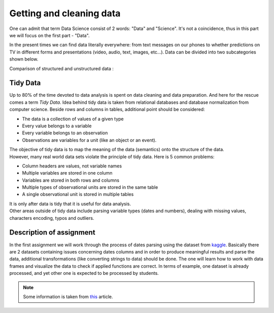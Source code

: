 Getting and cleaning data
^^^^^^^^^^^^^^^^^^^^^^^^^^

| One can admit that term Data Science consist of 2 words: "Data" and "Science". It's not a coincidence, thus in this part we will focus on the first part - "Data".
In the present times we can find data literally everywhere: from text messages on our phones to whether predictions on TV in different forms and presentations (video, audio, text, images, etc...). Data can be divided into two subcategories shown below.

| Comparison of structured and unstructured data :

.. image:: images/DS/structured_vs_unsructured.png
  :width: 400
  :align: center
  :alt: Structured and unstructured data

Tidy Data
==============================================

| Up to 80% of the time devoted to data analysis is spent on data cleaning and data preparation. And here for the rescue comes a term `Tidy Data`. Idea behind tidy data is taken from relational databases and database normalization from computer science. Beside rows and columns in tables, additional point should be considered:

- The data is a collection of values of a given type
- Every value belongs to a variable
- Every variable belongs to an observation
- Observations are variables for a unit (like an object or an event).

| The objective of tidy data is to map the meaning of the data (semantics) onto the structure of the data.

| However, many real world data sets violate the principle of tidy data. Here is 5 common problems:

- Column headers are values, not variable names
- Multiple variables are stored in one column
- Variables are stored in both rows and columns
- Multiple types of observational units are stored in the same table
- A single observational unit is stored in multiple tables

| It is only after data is tidy that it is useful for data analysis.

| Other areas outside of tidy data include parsing variable types (dates and numbers), dealing with missing values, characters encoding, typos and outliers.

Description of assignment
=========================

| In the first assignment we will work through the process of dates parsing using the dataset from `kaggle <https://www.kaggle.com/>`_. Basically there are 2 datasets containing issues concerning dates columns and in order to produce meaningful results and parse the data, additional transformations (like converting strings to data) should be done. The one will learn how to work with data frames and visualize the data to check if applied functions are correct. In terms of example, one dataset is already processed, and yet other one is expected to be processed by students.

.. note:: Some information is taken from `this <https://vita.had.co.nz/papers/tidy-data.pdf>`_ article.


.. image:: https://colab.research.google.com/assets/colab-badge.svg
  :target: https://colab.research.google.com/github/HikkaV/DS-ML-Courses/blob/master/assignments/data_science/assignment_1_getting_and_cleanning_data/parsing_dates.ipynb
  :width: 150
  :align: right
  :alt:  Assignment 1


